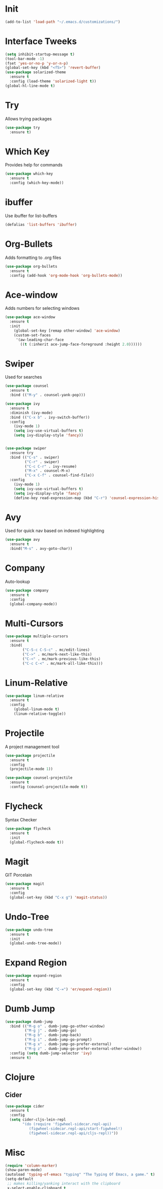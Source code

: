#+STARTUP: overview
* Init
  #+BEGIN_SRC emacs-lisp
    (add-to-list 'load-path "~/.emacs.d/customizations/")
  #+END_SRC
* Interface Tweeks
  #+BEGIN_SRC emacs-lisp
    (setq inhibit-startup-message t)
    (tool-bar-mode -1)
    (fset 'yes-or-no-p 'y-or-n-p)
    (global-set-key (kbd "<f5>") 'revert-buffer)
    (use-package solarized-theme
      :ensure t
      :config (load-theme 'solarized-light t))
    (global-hl-line-mode t)
  #+END_SRC

* Try
  Allows trying packages
  #+BEGIN_SRC emacs-lisp
    (use-package try
      :ensure t)
  #+END_SRC

* Which Key
  Provides help for commands
  #+BEGIN_SRC emacs-lisp
    (use-package which-key
      :ensure t
      :config (which-key-mode))
  #+END_SRC

* ibuffer
  Use ibuffer for list-buffers
  #+BEGIN_SRC emacs-lisp
    (defalias 'list-buffers 'ibuffer)
  #+END_SRC

* Org-Bullets
  Adds formatting to .org files
  #+BEGIN_SRC emacs-lisp
    (use-package org-bullets
      :ensure t
      :config (add-hook 'org-mode-hook 'org-bullets-mode))
  #+END_SRC

* Ace-window
  Adds numbers for selecting windows
  #+BEGIN_SRC emacs-lisp
    (use-package ace-window
      :ensure t
      :init
        (global-set-key [remap other-window] 'ace-window)
        (custom-set-faces
         '(aw-leading-char-face
           ((t (:inherit ace-jump-face-foreground :height 2.0))))))
   #+END_SRC

* Swiper
  Used for searches
  #+BEGIN_SRC emacs-lisp
    (use-package counsel
      :ensure t
      :bind (("M-y" . counsel-yank-pop)))

    (use-package ivy
      :ensure t
      :diminish (ivy-mode)
      :bind (("C-x b" . ivy-switch-buffer))
      :config
        (ivy-mode 1)
        (setq ivy-use-virtual-buffers t)
        (setq ivy-display-style 'fancy))


    (use-package swiper
      :ensure try
      :bind (("C-s" . swiper)
             ("C-r" . swiper)
             ("C-c C-r" . ivy-resume)
             ("M-x" . counsel-M-x)
             ("C-x C-f" . counsel-find-file))
      :config
        (ivy-mode 1)
        (setq ivy-use-virtual-buffers t)
        (setq ivy-display-style 'fancy)
        (define-key read-expression-map (kbd "C-r") 'counsel-expression-history))
  #+END_SRC

* Avy
  Used for quick nav based on indexed highlighting
  #+BEGIN_SRC emacs-lisp
    (use-package avy
      :ensure t
      :bind("M-s" . avy-goto-char))
  #+END_SRC

* Company
  Auto-lookup
  #+BEGIN_SRC emacs-lisp
    (use-package company
      :ensure t
      :config
      (global-company-mode))
  #+END_SRC

* Multi-Cursors
  #+BEGIN_SRC emacs-lisp
    (use-package multiple-cursors
      :ensure t
      :bind(
            ("C-S-c C-S-c" . mc/edit-lines)
            ("C->" . mc/mark-next-like-this)
            ("C-<" . mc/mark-previous-like-this)
            ("C-c C-<" . mc/mark-all-like-this)))
  #+END_SRC

* Linum-Relative
  #+BEGIN_SRC emacs-lisp
    (use-package linum-relative
      :ensure t
      :config
        (global-linum-mode t)
        (linum-relative-toggle))
  #+END_SRC

* Projectile
  A project management tool
  #+BEGIN_SRC emacs-lisp 
    (use-package projectile
      :ensure t
      :config
      (projectile-mode 1))

    (use-package counsel-projectile
      :ensure t
      :config (counsel-projectile-mode t))
  #+END_SRC

* Flycheck
  Syntax Checker
  #+BEGIN_SRC emacs-lisp
    (use-package flycheck
      :ensure t
      :init
      (global-flycheck-mode t))
  #+END_SRC
* Magit
  GIT Porcelain
  #+BEGIN_SRC emacs-lisp
    (use-package magit
      :ensure t
      :config
      (global-set-key (kbd "C-x g") 'magit-status))
  #+END_SRC
* Undo-Tree
  #+BEGIN_SRC emacs-lisp
    (use-package undo-tree
      :ensure t
      :init
      (global-undo-tree-mode))
  #+END_SRC
* Expand Region
  #+BEGIN_SRC emacs-lisp
    (use-package expand-region
      :ensure t
      :config
      (global-set-key (kbd "C-=") 'er/expand-region))
  #+END_SRC
* Dumb Jump
   #+BEGIN_SRC emacs-lisp
     (use-package dumb-jump
       :bind (("M-g o" . dumb-jump-go-other-window)
              ("M-g j" . dumb-jump-go)
              ("M-g b" . dumb-jump-back)      
              ("M-g i" . dumb-jump-go-prompt)
              ("M-g x" . dumb-jump-go-prefer-external)
              ("M-g z" . dumb-jump-go-prefer-external-other-window))
       :config (setq dumb-jump-selector 'ivy)
       :ensure t)
   #+END_SRC
* Clojure
** Cider
    #+BEGIN_SRC emacs-lisp
      (use-package cider
        :ensure t
        :config
        (setq cider-cljs-lein-repl
              "(do (require 'figwheel-sidecar.repl-api)
                 (figwheel-sidecar.repl-api/start-figwheel!)
                 (figwheel-sidecar.repl-api/cljs-repl))"))
    #+END_SRC
* Misc
  #+BEGIN_SRC emacs-lisp
    (require 'column-marker)
    (show-paren-mode)
    (autoload 'typing-of-emacs "typing" "The Typing Of Emacs, a game." t)
    (setq-default
     ;; makes killing/yanking interact with the clipboard
     x-select-enable-clipboard t

     ;; I'm actually not sure what this does but it's recommended?
     x-select-enable-primary t
     ;; Save clipboard strings into kill ring before replacing them.
     ;; When one selects something in another program to paste it into Emacs,
     ;; but kills something in Emacs before actually pasting it,
     ;; this selection is gone unless this variable is non-nil
     save-interprogram-paste-before-kill t

     ;; Shows all options when running apropos. For more info,
     ;; https://www.gnu.org/software/emacs/manual/html_node/emacs/Apropos.html
     apropos-do-all t

     ;; Mouse yank commands yank at point instead of at click.
     mouse-yank-at-point t

    )

    ;;Enable a in dired
    (put 'dired-find-alternate-file 'disabled nil)

    ;;<f3> to goto minibuffer
    (defun switch-to-minibuffer-window ()
      "Switch to minibuffer window (if active)."
      (interactive)
      (when (active-minibuffer-window)
        (select-frame-set-input-focus (window-frame (active-minibuffer-window)))
        (select-window (active-minibuffer-window))))
    (global-set-key (kbd "<f7>") 'switch-to-minibuffer-window)

    (setq-default ediff-split-window-function 'split-window-horizontally)

    (setq _my/shells
      #s(hash-table size 4 test equal data (
        "es" ("cd ~/p30m/phmscli/appkit" "ember s")
        "rs" ("cd ~/p30m/phmsrails/phmsrails" "rails s")
        "clk" ("cd ~/p30m/phmsrails/phmsrails/lib/modules" "bundle exec clockwork clock.rb")
        "csl" ("cd ~/p30m"))))

    (defun _my/create-shell (name)
      "Create shell buffer named [NAME] and run supplied bash [CMDS]."
      (interactive)
      (if (not (get-buffer name))
          (let ((buf (eshell))
                (cmds (gethash name _my/shells)))
            (switch-to-buffer (other-buffer buf))
            (switch-to-buffer-other-window buf)
            (rename-buffer name)
            (if cmds
                (with-current-buffer buf
                  (let ((prc (get-buffer-process buf)))
                    (dolist (cmd cmds)
                      (eshell-return-to-prompt)
                      (insert cmd)
                      (eshell-send-input))))))))

    (defun my/init-phms ()
      "Initialize EMACS for phms.  (eg: start rails and ember in shells)."
      (interactive)
      (let ((cur-buf (current-buffer)))
        (dolist (buf-name (hash-table-keys _my/shells))
          (_my/create-shell buf-name))
        (pop-to-buffer cur-buf)))

    (defun _my/kill-shells (names)
      "Kill shells listed in NAMES."
      (interactive)
      (let* ((filtered (seq-filter (lambda (buf)
                                     (seq-contains names (buffer-name buf)))
                                   (buffer-list))))
        (dolist (buf filtered)
          (kill-buffer buf))))
      

    (defun my/kill-phms ()
      "Kill rails, ember, clk and csl buffers."
      (interactive)
      (_my/kill-shells (hash-table-keys _my/shells)))

    (defun _my/restart-shell (name)
      "Restart shell defined under NAME in _my/shells."
      (interactive)
      (let ((cur-buf (current-buffer)))
        (_my/kill-shells `(,name))
        (_my/create-shell name)
        (pop-to-buffer cur-buf)))


    (defun my/restart-rails ()
      "Restart rails."
      (interactive)
      (_my/restart-shell "rs"))

    (defun my/restart-ember ()
      "Restart Ember."
      (interactive)
      (_my/restart-shell "es"))

    (defun my/restart-clockwork ()
      "Restart Clockwork."
      (interactive)
      (_my/restart-shell "clk"))

    (delete-selection-mode t)
    (setq projectile-globally-ignored-file-suffixes '("~" "#"))

    (setq
     backup-directory-alist '(("." . "~/.emacs.d/backup"))
     backup-by-copying t
     version-control t
     delete-old-versions t
     kept-new-versions 20
     kept-old-versions 5)
                                   
  #+END_SRC
* Modes
** Javascript
  Javascript setup
  #+BEGIN_SRC emacs-lisp
    (setq js-indent-level 2)
  #+END_SRC
** Yaml
  #+BEGIN_SRC emacs-lisp
    (use-package yaml-mode
      :ensure t)      
  #+END_SRC
** Eshell
  #+BEGIN_SRC emacs-lisp
    (require 'eshell)
    (setq eshell-buffer-maximum-lines 2048)
    (defun _my/truncate-shell-buffers ()
      "Truncate all eshell and sql buffers."
      (interactive)
      (save-current-buffer
        (dolist (buffer (buffer-list t))
          (set-buffer buffer)
          (when (eq major-mode 'eshell-mode)
            (eshell-truncate-buffer))
          (when (eq major-mode 'sql-interactive-mode)
            (comint-truncate-buffer)))))

    ;; After being idle for 5 seconds, truncate all the eshell-buffers
    ;; and sql-interactive-buffers if
    ;; needed. If this needs to be canceled, you can run `(cancel-timer
    ;; my/shell-truncate-timer)'
    (setq my/shell-truncate-timer
          (run-with-idle-timer 5 t #'_my/truncate-shell-buffers))
  #+END_SRC
** Shell
  #+BEGIN_SRC emacs-lisp
    (setq-default sh-basic-offset 2)
  #+END_SRC
** Find File
  #+BEGIN_SRC emacs-lisp
    (add-hook 'find-file-hook (lambda()(interactive)(column-marker-1 80)))
  #+END_SRC
** Web-Mode
  #+BEGIN_SRC emacs-lisp
    (require 'web-mode)
    (add-to-list 'auto-mode-alist '("\\.hbs\\'" . web-mode))
    (setq web-mode-markup-indent-offset 2)
    (setq web-mode-css-indent-offset 2)
    (setq web-mode-code-indent-offset 2)
  #+END_SRC
 
** Postgres
 #+BEGIN_SRC emacs-lisp
   (setq sql-connection-alist
         '((local5454 (sql-product 'postgres)                 
                      (sql-port 5454)
                      (sql-server "localhost")
                      (sql-user "postgres")
                      (sql-database "phms"))
           (local5432 (sql-product 'postgres)                 
                      (sql-port 5432)
                      (sql-server "localhost")
                      (sql-user "postgres")
                      (sql-database "phms"))))
 #+END_SRC
   

